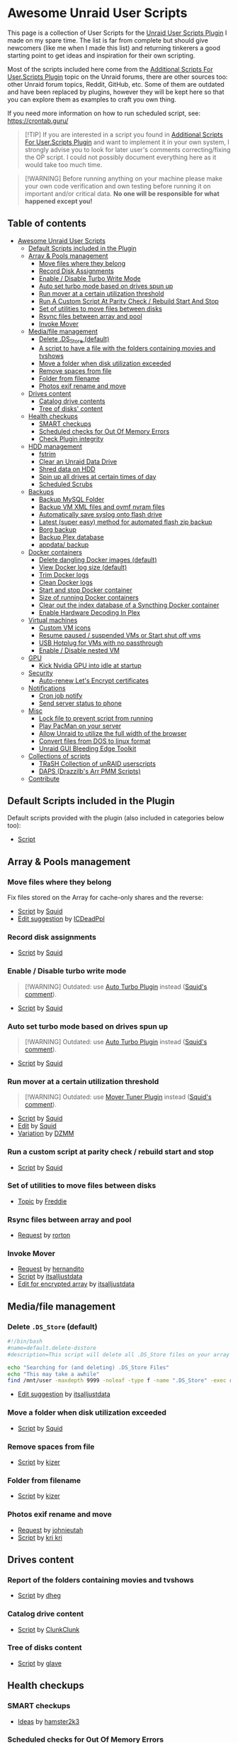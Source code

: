 * Awesome Unraid User Scripts

This page is a collection of User Scripts for the [[https://forums.unraid.net/forum/index.php?topic=49992.0][Unraid User Scripts Plugin]] I made on my spare time. The list is far from complete but should give newcomers (like me when I made this list) and returning tinkerers a good starting point to get ideas and inspiration for their own scripting.

Most of the scripts included here come from the [[https://forums.unraid.net/topic/48707-additional-scripts-for-userscripts-plugin/][Additional Scripts For User.Scripts Plugin]] topic on the Unraid forums, there are other sources too: other Unraid forum topics, Reddit, GitHub, etc. Some of them are outdated and have been replaced by plugins, however they will be kept here so that you can explore them as examples to craft you own thing.

If you need more information on how to run scheduled script, see: https://crontab.guru/

#+begin_quote
[!TIP]
If you are interested in a script you found in [[https://forums.unraid.net/topic/48707-additional-scripts-for-userscripts-plugin/][Additional Scripts For User.Scripts Plugin]] and want to implement it in your own system, I strongly advise you to look for later user's comments correcting/fixing the OP script. I could not possibly document everything here as it would take too much time.
#+end_quote

#+begin_quote
[!WARNING]
Before running anything on your machine please make your own code verification and own testing before running it on important and/or critical data. *No one will be responsible for what happened except you!*
#+end_quote

** Table of contents
:PROPERTIES:
:TOC:      :include all :ignore (this)
:END:

:CONTENTS:
- [[#awesome-unraid-user-scripts][Awesome Unraid User Scripts]]
  - [[#default-scripts-included-in-the-plugin][Default Scripts included in the Plugin]]
  - [[#array--pools-management][Array & Pools management]]
    - [[#move-files-where-they-belong][Move files where they belong]]
    - [[#record-disk-assignments][Record Disk Assignments]]
    - [[#enable--disable-turbo-write-mode][Enable / Disable Turbo Write Mode]]
    - [[#auto-set-turbo-mode-based-on-drives-spun-up][Auto set turbo mode based on drives spun up]]
    - [[#run-mover-at-a-certain-utilization-threshold][Run mover at a certain utilization threshold]]
    - [[#run-a-custom-script-at-parity-check--rebuild-start-and-stop][Run A Custom Script At Parity Check / Rebuild Start And Stop]]
    - [[#set-of-utilities-to-move-files-between-disks][Set of utilities to move files between disks]]
    - [[#rsync-files-between-array-and-pool][Rsync files between array and pool]]
    - [[#invoke-mover][Invoke Mover]]
  - [[#mediafile-management][Media/file management]]
    - [[#delete-ds_store-default][Delete .DS_Store (default)]]
    - [[#a-script-to-have-a-file-with-the-folders-containing-movies-and-tvshows][A script to have a file with the folders containing movies and tvshows]]
    - [[#move-a-folder-when-disk-utilization-exceeded][Move a folder when disk utilization exceeded]]
    - [[#remove-spaces-from-file][Remove spaces from file]]
    - [[#folder-from-filename][Folder from filename]]
    - [[#photos-exif-rename-and-move][Photos exif rename and move]]
  - [[#drives-content][Drives content]]
    - [[#catalog-drive-contents][Catalog drive contents]]
    - [[#tree-of-disks-content][Tree of disks' content]]
  - [[#health-checkups][Health checkups]]
    - [[#smart-checkups][SMART checkups]]
    - [[#scheduled-checks-for-out-of-memory-errors][Scheduled checks for Out Of Memory Errors]]
    - [[#check-plugin-integrity][Check Plugin integrity]]
  - [[#hdd-management][HDD management]]
    - [[#fstrim][fstrim]]
    - [[#clear-an-unraid-data-drive][Clear an Unraid Data Drive]]
    - [[#shred-data-on-hdd][Shred data on HDD]]
    - [[#spin-up-all-drives-at-certain-times-of-day][Spin up all drives at certain times of day]]
    - [[#scheduled-scrubs][Scheduled Scrubs]]
  - [[#backups][Backups]]
    - [[#backup-mysql-folder][Backup MySQL Folder]]
    - [[#backup-vm-xml-files-and-ovmf-nvram-files][Backup VM XML files and ovmf nvram files]]
    - [[#automatically-save-syslog-onto-flash-drive][Automatically save syslog onto flash drive]]
    - [[#latest-super-easy-method-for-automated-flash-zip-backup][Latest (super easy) method for automated flash zip backup]]
    - [[#borg-backup][Borg backup]]
    - [[#backup-plex-database][Backup Plex database]]
    - [[#appdata-backup][appdata/ backup]]
  - [[#docker-containers][Docker containers]]
    - [[#delete-dangling-docker-images-default][Delete dangling Docker images (default)]]
    - [[#view-docker-log-size-default][View Docker log size (default)]]
    - [[#trim-docker-logs][Trim Docker logs]]
    - [[#clean-docker-logs][Clean Docker logs]]
    - [[#start-and-stop-docker-container][Start and stop Docker container]]
    - [[#size-of-running-docker-containers][Size of running Docker containers]]
    - [[#clear-out-the-index-database-of-a-syncthing-docker-container][Clear out the index database of a Syncthing Docker container]]
    - [[#enable-hardware-decoding-in-plex][Enable Hardware Decoding In Plex]]
  - [[#virtual-machines][Virtual machines]]
    - [[#custom-vm-icons][Custom VM icons]]
    - [[#resume-paused--suspended-vms-or-start-shut-off-vms][Resume paused / suspended VMs or Start shut off vms]]
    - [[#usb-hotplug-for-vms-with-no-passthrough][USB Hotplug for VMs with no passthrough]]
    - [[#enable--disable-nested-vm][Enable / Disable nested VM]]
  - [[#gpu][GPU]]
    - [[#kick-nvidia-gpu-into-idle-at-startup][Kick Nvidia GPU into idle at startup]]
  - [[#security][Security]]
    - [[#auto-renew-lets-encrypt-certificates][Auto-renew Let's Encrypt certificates]]
  - [[#notifications][Notifications]]
    - [[#cron-job-notify][Cron job notify]]
    - [[#send-server-status-to-phone][Send server status to phone]]
  - [[#misc][Misc]]
    - [[#lock-file-to-prevent-script-from-running][Lock file to prevent script from running]]
    - [[#play-pacman-on-your-server][Play PacMan on your server]]
    - [[#allow-unraid-to-utilize-the-full-width-of-the-browser][Allow Unraid to utilize the full width of the browser]]
    - [[#convert-files-from-dos-to-linux-format][Convert files from DOS to linux format]]
    - [[#unraid-gui-bleeding-edge-toolkit][Unraid GUI Bleeding Edge Toolkit]]
  - [[#collections-of-scripts][Collections of scripts]]
    - [[#trash-collection-of-unraid-userscripts][TRaSH Collection of unRAID userscripts]]
    - [[#daps-drazzilbs-arr-pmm-scripts][DAPS (Drazzilb's Arr PMM Scripts)]]
  - [[#contribute][Contribute]]
:END:

** Default Scripts included in the Plugin

Default scripts provided with the plugin (also included in categories below too): 

- [[https://forums.unraid.net/topic/48707-additional-scripts-for-userscripts-plugin/#comment-480177][Script]]

** Array & Pools management

*** Move files where they belong

Fix files stored on the Array for cache-only shares and the reverse:

- [[https://forums.unraid.net/topic/48707-additional-scripts-for-userscripts-plugin/#comment-480178][Script]] by [[https://forums.unraid.net/profile/10290-squid/][Squid]]
- [[https://forums.unraid.net/topic/48707-additional-scripts-for-userscripts-plugin/page/16/#comment-926672][Edit suggestion]] by [[https://forums.unraid.net/profile/10146-icdeadppl/][ICDeadPpl]]

*** Record disk assignments

- [[https://forums.unraid.net/topic/48707-additional-scripts-for-userscripts-plugin/#comment-481688][Script]] by [[https://forums.unraid.net/profile/10290-squid/][Squid]]

*** Enable / Disable turbo write mode

#+begin_quote
[!WARNING]
Outdated: use [[https://forums.unraid.net/topic/55671-plugin-ca-auto-turbo-write-mode/][Auto Turbo Plugin]] instead ([[https://forums.unraid.net/topic/48707-additional-scripts-for-userscripts-plugin/page/14/#comment-824650][Squid's comment]]).
#+end_quote

- [[https://forums.unraid.net/topic/48707-additional-scripts-for-userscripts-plugin/#comment-481692][Script]] by [[https://forums.unraid.net/profile/10290-squid/][Squid]]

*** Auto set turbo mode based on drives spun up

#+begin_quote
[!WARNING]
Outdated: use [[https://forums.unraid.net/topic/55671-plugin-ca-auto-turbo-write-mode/][Auto Turbo Plugin]] instead ([[https://forums.unraid.net/topic/48707-additional-scripts-for-userscripts-plugin/page/14/#comment-824650][Squid's comment]]).
#+end_quote

- [[https://forums.unraid.net/topic/48707-additional-scripts-for-userscripts-plugin/#comment-481700][Script]] by [[https://forums.unraid.net/profile/10290-squid/][Squid]]
  
*** Run mover at a certain utilization threshold

#+begin_quote
[!WARNING]
Outdated: use [[https://forums.unraid.net/topic/70783-plugin-mover-tuning/][Mover Tuner Plugin]] instead ([[https://forums.unraid.net/topic/48707-additional-scripts-for-userscripts-plugin/page/14/#comment-817917][Squid's comment]]).
#+end_quote

- [[https://forums.unraid.net/topic/48707-additional-scripts-for-userscripts-plugin/#comment-481498][Script]] by [[https://forums.unraid.net/profile/10290-squid/][Squid]]
- [[https://forums.unraid.net/topic/48707-additional-scripts-for-userscripts-plugin/#comment-483789][Edit]] by [[https://forums.unraid.net/profile/10290-squid/][Squid]]
- [[https://forums.unraid.net/topic/48707-additional-scripts-for-userscripts-plugin/page/14/#comment-808579][Variation]] by [[https://forums.unraid.net/profile/70898-dzmm/][DZMM]]

*** Run a custom script at parity check / rebuild start and stop

- [[https://forums.unraid.net/topic/48707-additional-scripts-for-userscripts-plugin/?page=2#comment-507047][Script]] by [[https://forums.unraid.net/profile/10290-squid/][Squid]]

*** Set of utilities to move files between disks

- [[https://forums.unraid.net/topic/34547-diskmv-a-set-of-utilities-to-move-files-between-disks/page/2/#comment-391785][Topic]] by [[https://forums.unraid.net/profile/4844-freddie/][Freddie]]

*** Rsync files between array and pool

- [[https://forums.unraid.net/topic/48707-additional-scripts-for-userscripts-plugin/page/13/#comment-783388][Request]] by [[https://forums.unraid.net/profile/24895-rorton/][rorton]]

*** Invoke Mover

- [[https://forums.unraid.net/topic/48707-additional-scripts-for-userscripts-plugin/page/18/#comment-1052583][Request]] by [[https://forums.unraid.net/profile/6274-hernandito/][hernandito]]
- [[https://forums.unraid.net/topic/48707-additional-scripts-for-userscripts-plugin/page/18/#comment-1052635][Script]] by [[https://forums.unraid.net/profile/127556-itsalljustdata/][itsalljustdata]]
- [[https://forums.unraid.net/topic/48707-additional-scripts-for-userscripts-plugin/page/19/#comment-1059627][Edit for encrypted array]] by [[https://forums.unraid.net/profile/127556-itsalljustdata/][itsalljustdata]]

** Media/file management

*** Delete =.DS_Store= (default)

#+begin_src bash
#!/bin/bash
#name=default.delete-dsstore 
#description=This script will delete all .DS_Store files on your array created by Apple's Finder

echo "Searching for (and deleting) .DS_Store Files"
echo "This may take a awhile"
find /mnt/user -maxdepth 9999 -noleaf -type f -name ".DS_Store" -exec rm "{}" \;
#+end_src

- [[https://forums.unraid.net/topic/48707-additional-scripts-for-userscripts-plugin/page/18/#comment-1014400][Edit suggestion]] by [[https://forums.unraid.net/profile/127556-itsalljustdata/][itsalljustdata]]

*** Move a folder when disk utilization exceeded

- [[https://forums.unraid.net/topic/48707-additional-scripts-for-userscripts-plugin/?page=3#comment-523771][Script]] by [[https://forums.unraid.net/profile/10290-squid/][Squid]]

*** Remove spaces from file

- [[https://forums.unraid.net/topic/48707-additional-scripts-for-userscripts-plugin/?page=4#comment-573858][Script]] by [[https://forums.unraid.net/profile/2384-kizer/][kizer]]

*** Folder from filename

- [[https://forums.unraid.net/topic/48707-additional-scripts-for-userscripts-plugin/?page=4#comment-573858][Script]] by [[https://forums.unraid.net/profile/2384-kizer/][kizer]]

*** Photos exif rename and move

- [[https://forums.unraid.net/topic/48707-additional-scripts-for-userscripts-plugin/page/9/#comment-686437][Request]] by [[https://forums.unraid.net/profile/618-johnieutah/][johnieutah]]
- [[https://forums.unraid.net/topic/48707-additional-scripts-for-userscripts-plugin/page/10/#comment-730875][Script]] by [[https://forums.unraid.net/profile/70612-kri-kri/][kri kri]]

** Drives content

*** Report of the folders containing movies and tvshows

- [[https://forums.unraid.net/topic/48707-additional-scripts-for-userscripts-plugin/#comment-491617][Script]] by [[https://forums.unraid.net/profile/7478-dheg/][dheg]]

*** Catalog drive content

- [[https://forums.unraid.net/topic/48707-additional-scripts-for-userscripts-plugin/page/3#comment-516674][Script]] by [[https://forums.unraid.net/profile/1219-clunkclunk/][ClunkClunk]]

*** Tree of disks content

- [[https://forums.unraid.net/topic/48707-additional-scripts-for-userscripts-plugin/page/3/#comment-517400][Script]] by [[https://forums.unraid.net/profile/965-glave/][glave]]

** Health checkups

*** SMART checkups

- [[https://old.reddit.com/r/unRAID/comments/18ygc8y/any_essential_or_custom_user_scripts_you_use/ljj2r5e/][Ideas]] by [[https://old.reddit.com/user/hamster2k3][hamster2k3]]

*** Scheduled checks for Out Of Memory Errors

- [[https://forums.unraid.net/topic/48707-additional-scripts-for-userscripts-plugin/page/3/#comment-526022][Script]] by [[https://forums.unraid.net/profile/9691-helmonder/][Helmonder]]

*** Check Plugin integrity

- [[https://forums.unraid.net/topic/48707-additional-scripts-for-userscripts-plugin/page/6/#comment-605244][Script]] by [[https://forums.unraid.net/profile/10290-squid/][Squid]]

** HDD management

*** fstrim

- [[https://forums.unraid.net/topic/48286-plugin-ca-user-scripts/#comment-475653][Idea]] by [[https://forums.unraid.net/profile/70144-testdasi/][testdasi]]

*** Clear an Unraid data drive

#+begin_quote
[!IMPORTANT]
Since this script is quite old, it seems to be causing a lot of errors for users trying to run it for the first time. When running the script the users report a stale status (waiting indefinitely) or very slow progress with drive clear with speed of around ~1 MB/s.

Make sure you are checking the most up to date posts made by other users (there are a lot of them). [[https://forums.unraid.net/profile/353-jorgeb/][JorgeB]] mentionned several times ([[https://forums.unraid.net/topic/48707-additional-scripts-for-userscripts-plugin/page/6/#comment-611508][1]], [[https://forums.unraid.net/topic/48707-additional-scripts-for-userscripts-plugin/page/13/#comment-798211][2]], [[https://forums.unraid.net/topic/48707-additional-scripts-for-userscripts-plugin/page/15/#comment-850539][3]], [[https://forums.unraid.net/topic/48707-additional-scripts-for-userscripts-plugin/page/16/#comment-928073][4]]) to do the procedure [[https://forums.unraid.net/topic/61614-shrink-array-question/#comment-606335][manually]].

More info on the topic: https://docs.unraid.net/legacy/FAQ/shrink-array/
#+end_quote

- [[https://forums.unraid.net/topic/48707-additional-scripts-for-userscripts-plugin/#comment-490808][Script]] by [[https://forums.unraid.net/profile/189-robj/][RobJ]]
- [[https://forums.unraid.net/topic/48707-additional-scripts-for-userscripts-plugin/page/20/#comment-1153524][Edit for Unraid 6.10]] by [[https://forums.unraid.net/profile/103901-majyk-oyster/][Majyk Oyster]]

*** Shred data on HDD

#+begin_quote
[!TIP]
Might be better to use the [[https://forums.unraid.net/topic/120567-unassigned-devices-preclear-a-utility-to-preclear-disks-before-adding-them-to-the-array/][Unassigned Devices Preclear Plugin]] ([[https://forums.unraid.net/topic/48707-additional-scripts-for-userscripts-plugin/page/20/#comment-1154046][JonathanM's comment]]).
#+end_quote

- [[https://forums.unraid.net/topic/48707-additional-scripts-for-userscripts-plugin/page/20/#comment-1153872][Script]] by [[https://forums.unraid.net/profile/103901-majyk-oyster/][Majyk Oyster]]

*** Spin up all drives at certain times of day

- [[https://forums.unraid.net/topic/48707-additional-scripts-for-userscripts-plugin/?page=10#comment-714646][Script]] by [[https://forums.unraid.net/profile/645-cessquill/][Cessquill]]

*** Scheduled scrubs

- [[https://forums.unraid.net/topic/48707-additional-scripts-for-userscripts-plugin/?page=3#comment-526022][Script]] by [[https://forums.unraid.net/profile/9691-helmonder/][Helmonder]]

** Backups

*** Backup MySQL folder

- [[https://forums.unraid.net/topic/48707-additional-scripts-for-userscripts-plugin/#comment-480298][Script]] by [[https://forums.unraid.net/profile/6274-hernandito/][hernandito]]

*** Backup VM XML files and OVMF NVRAM files

- [[https://forums.unraid.net/topic/48707-additional-scripts-for-userscripts-plugin/?page=2#comment-501707][Script]] by [[https://forums.unraid.net/profile/67288-spaceinvaderone/][SpaceInvaderOne]]

*** Automatically save syslog onto flash drive

- [[https://forums.unraid.net/topic/48707-additional-scripts-for-userscripts-plugin/page/5/#comment-581595][Script]] by [[https://forums.unraid.net/profile/10290-squid/][Squid]]

*** Automated flash zip backup

- [[https://forums.unraid.net/topic/100202-latest-super-easy-method-for-automated-flash-zip-backup/][Topic]] by [[https://forums.unraid.net/profile/96222-cpt-chaz/][Cpt. Chaz]]

*** Borg backup

- [[https://forums.unraid.net/topic/48707-additional-scripts-for-userscripts-plugin/page/14/#comment-821297][Script]] by [[https://forums.unraid.net/profile/56296-guru69/][guru69]]

*** Backup Plex database

- [[https://forums.unraid.net/topic/48707-additional-scripts-for-userscripts-plugin/page/16/#comment-925745][Script]] by [[https://forums.unraid.net/profile/75588-energen/][Energen]]

*** =appdata/= backup

- [[https://forums.unraid.net/topic/48707-additional-scripts-for-userscripts-plugin/page/23/#comment-1345833][Script]] by [[https://forums.unraid.net/profile/270050-hyperworx/][HyperWorx]]

** Docker containers

*** Delete dangling Docker images (default) 

#+begin_src bash
#!/bin/bash
#name=default.delete-dangling-images
#description=This simple script will delete any "dangling" images within your docker.img file

docker rmi $(docker images --quiet --filter "dangling=true")

echo Finished
echo if an error shows above, no dangling images were found to delete
#+end_src

*** View Docker log size (default)

#+begin_src bash
#!/bin/bash
#name=default.view-docker-log-size 
#description=This script will display the size of your docker logs, so you can see if runaway logging is contributing to your docker.img file filling up

du -ah /var/lib/docker/containers/ | grep -v "/$" | sort -rh | head -60 | grep .log
#+end_src

*** Trim Docker logs

- [[https://forums.unraid.net/topic/48707-additional-scripts-for-userscripts-plugin/page/21/#comment-1206249][Script]] by [[https://forums.unraid.net/profile/67736-joeunraiduser/][JoeUnraidUser]]

*** Clean Docker logs

- [[https://forums.unraid.net/topic/48707-additional-scripts-for-userscripts-plugin/#comment-480297][Script]] by [[https://forums.unraid.net/profile/6274-hernandito/][hernandito]]

*** Start and stop Docker container

- [[https://forums.unraid.net/topic/48707-additional-scripts-for-userscripts-plugin/page/10/#comment-734926][Script]] by [[https://forums.unraid.net/profile/79141-bastl/][bastl]]

*** Size of running Docker containers

- [[https://forums.unraid.net/topic/48707-additional-scripts-for-userscripts-plugin/page/8/#comment-681837][Script]] by [[https://forums.unraid.net/profile/10290-squid/][Squid]]
- [[https://forums.unraid.net/topic/48707-additional-scripts-for-userscripts-plugin/page/8/#comment-682421][Edit]] by [[https://forums.unraid.net/profile/10290-squid/][Squid]]

*** Clear out the index database of a Syncthing Docker container

- [[https://forums.unraid.net/topic/48707-additional-scripts-for-userscripts-plugin/page/16/#comment-871460][Script]] by [[https://forums.unraid.net/profile/75588-energen/][Energen]]

*** Enable Hardware Decoding In Plex

- [[https://forums.unraid.net/topic/48707-additional-scripts-for-userscripts-plugin/?page=10#comment-725091][Script]] by [[https://forums.unraid.net/profile/645-cessquill/][Cessquill]]

** Virtual machines

*** Custom VM icons

Automatically download from repo and install custom VM icons to vm manager:

- [[https://forums.unraid.net/topic/48707-additional-scripts-for-userscripts-plugin/page/2/#comment-501757][Script]] by [[https://forums.unraid.net/profile/67288-spaceinvaderone/][SpaceInvaderOne]]

*** Resume paused / suspended VMs or start shut off VMs

- [[https://forums.unraid.net/topic/48707-additional-scripts-for-userscripts-plugin/?page=3#comment-524219][Script]] by [[https://forums.unraid.net/profile/70206-thomast_88/][thomast_88]]

*** USB Hotplug for VMs with no passthrough

- [[https://forums.unraid.net/topic/48707-additional-scripts-for-userscripts-plugin/?page=4#comment-532119][Script]] by [[https://forums.unraid.net/profile/10290-squid/][Squid]]
- [[https://forums.unraid.net/topic/48707-additional-scripts-for-userscripts-plugin/?page=9#comment-697568][Revision]] by [[https://forums.unraid.net/profile/86551-oliverde8/][oliverde8]]

*** Enable / Disable nested VM

- [[https://forums.unraid.net/topic/48707-additional-scripts-for-userscripts-plugin/?page=4#comment-540298][Script]] by [[https://forums.unraid.net/profile/67288-spaceinvaderone/][SpaceInvaderOne]]

** GPU

*** Kick Nvidia GPU into idle at startup

[[https://old.reddit.com/r/unRAID/comments/18ygc8y/any_essential_or_custom_user_scripts_you_use/kgaqxad/][Script]] by [[https://old.reddit.com/user/Vchat20][Vchat20]]:

#+begin_quote
A simple but very useful one that another helpful user here informed me of a while back is to kick Nvidia GPU's into an idle power state on bootup. If you're running Unraid in CLI mode and the GPU is only used in Docker containers and not passed through to a VM, the default state at boot will be to run at full power until a task actually uses it then it settles down.

#+begin_src bash
#!/bin/bash
#set persistence mode
nvidia-smi -pm 1
#+end_src

This is set to start at the first array start in my config
#+end_quote

** Security

*** Auto-renew Let's Encrypt certificates

- [[https://forums.unraid.net/topic/48707-additional-scripts-for-userscripts-plugin/page/13/#comment-746350][Script 1]] by [[https://forums.unraid.net/profile/79055-aluavin/][Aluavin]]
- [[https://forums.unraid.net/topic/48707-additional-scripts-for-userscripts-plugin/page/21/#comment-1157037][Script 2]] by [[https://forums.unraid.net/profile/168998-thelargefries/][TheLargeFries]]

** Notifications

*** Cron job notify

- [[https://forums.unraid.net/topic/61996-cron-jobs-notify/#comment-607842][Topic]] by [[https://forums.unraid.net/profile/2736-bonienl/][bonienl]]

*** Send server status to phone

- [[https://forums.unraid.net/topic/48707-additional-scripts-for-userscripts-plugin/?page=2#comment-498105][Script]] by [[https://forums.unraid.net/profile/67288-spaceinvaderone/][SpaceInvaderOne]]

** Misc

*** Lock file to prevent script from running

- [[https://forums.unraid.net/topic/48707-additional-scripts-for-userscripts-plugin/page/17/#comment-958494][Request]] by [[https://forums.unraid.net/profile/113303-questionbot/][questionbot]]
- [[https://forums.unraid.net/topic/48707-additional-scripts-for-userscripts-plugin/page/17/#comment-958497][Script]] by [[https://forums.unraid.net/profile/62359-ken-ji/][ken-ji]]

*** Play PacMan on your server

- [[https://forums.unraid.net/topic/48707-additional-scripts-for-userscripts-plugin/?page=3#comment-527888][Script]] by [[https://forums.unraid.net/profile/67288-spaceinvaderone/][SpaceInvaderOne]]

*** Allow Unraid to utilize the full width of the browser

Instead of limited to 1920px.

- [[https://forums.unraid.net/topic/48707-additional-scripts-for-userscripts-plugin/page/7/#comment-652876][Script]] by [[https://forums.unraid.net/profile/67288-spaceinvaderone/][SpaceInvaderOne]]

*** Convert files from DOS to linux format

- [[https://forums.unraid.net/topic/48707-additional-scripts-for-userscripts-plugin/page/13/#comment-767354][Script]] by [[https://forums.unraid.net/profile/67736-joeunraiduser/][JoeUnraidUser]]

*** Unraid GUI Bleeding Edge Toolkit

- [[https://forums.unraid.net/topic/48707-additional-scripts-for-userscripts-plugin/?page=7#comment-640443][Script]] by [[https://forums.unraid.net/profile/61877-ljm42/][ljm42]]

** Collections of scripts

Other collections of scripts:

*** TRaSH Collection of unRAID userscripts

[[https://github.com/TRaSH-/userScripts-and-Configs/tree/main/scripts][GitHub repository]]

*** DAPS (Drazzilb's Arr PMM Scripts)

A collection of useful scripts for media management and automation.

[[https://github.com/Drazzilb08/daps][GitHub repository]]

** Contribute

I am not an Unraid expert and haven't tested all the scripts, so there may be some mistakes! If you want to contribute you can either:

1. Make a pull request via GitHub
2. PM [[https://forums.unraid.net/profile/271634-nightbeaver/][me]] directly via the Unraid forums
